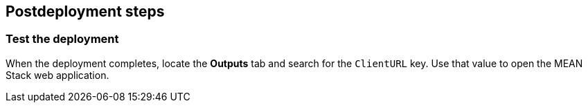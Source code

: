 // Include any postdeployment steps here, such as steps necessary to test that the deployment was successful. If there are no postdeployment steps, leave this file empty.

== Postdeployment steps

=== Test the deployment

When the deployment completes, locate the *Outputs* tab and search for the `ClientURL` key. Use that value to open the MEAN Stack web application.